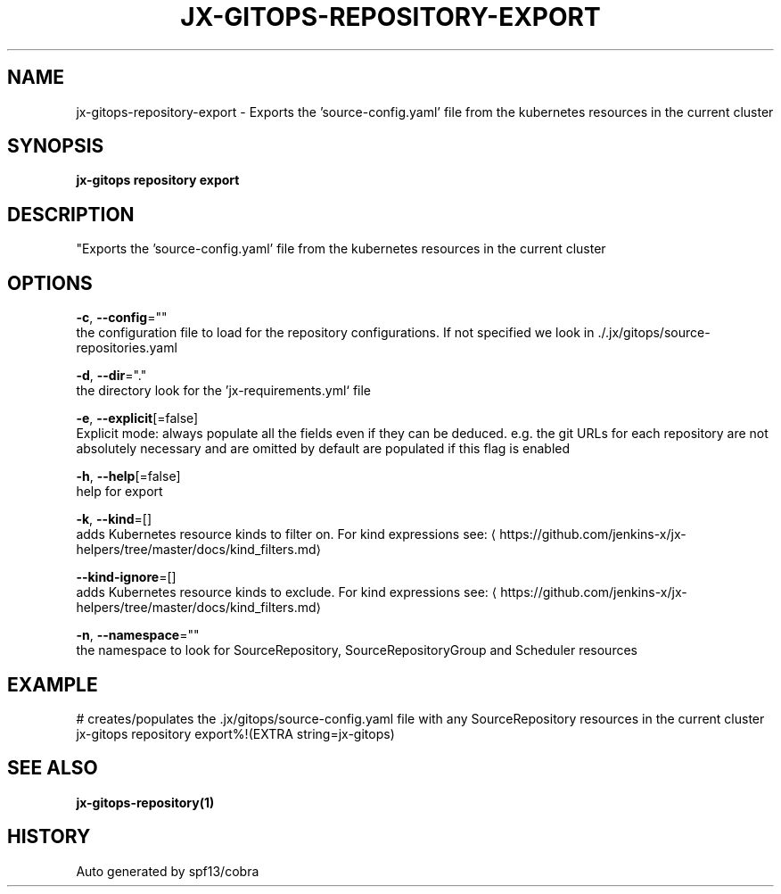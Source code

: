 .TH "JX-GITOPS\-REPOSITORY\-EXPORT" "1" "" "Auto generated by spf13/cobra" "" 
.nh
.ad l


.SH NAME
.PP
jx\-gitops\-repository\-export \- Exports the 'source\-config.yaml' file from the kubernetes resources in the current cluster


.SH SYNOPSIS
.PP
\fBjx\-gitops repository export\fP


.SH DESCRIPTION
.PP
"Exports the 'source\-config.yaml' file from the kubernetes resources in the current cluster


.SH OPTIONS
.PP
\fB\-c\fP, \fB\-\-config\fP=""
    the configuration file to load for the repository configurations. If not specified we look in ./.jx/gitops/source\-repositories.yaml

.PP
\fB\-d\fP, \fB\-\-dir\fP="."
    the directory look for the 'jx\-requirements.yml` file

.PP
\fB\-e\fP, \fB\-\-explicit\fP[=false]
    Explicit mode: always populate all the fields even if they can be deduced. e.g. the git URLs for each repository are not absolutely necessary and are omitted by default are populated if this flag is enabled

.PP
\fB\-h\fP, \fB\-\-help\fP[=false]
    help for export

.PP
\fB\-k\fP, \fB\-\-kind\fP=[]
    adds Kubernetes resource kinds to filter on. For kind expressions see: 
\[la]https://github.com/jenkins-x/jx-helpers/tree/master/docs/kind_filters.md\[ra]

.PP
\fB\-\-kind\-ignore\fP=[]
    adds Kubernetes resource kinds to exclude. For kind expressions see: 
\[la]https://github.com/jenkins-x/jx-helpers/tree/master/docs/kind_filters.md\[ra]

.PP
\fB\-n\fP, \fB\-\-namespace\fP=""
    the namespace to look for SourceRepository, SourceRepositoryGroup and Scheduler resources


.SH EXAMPLE
.PP
# creates/populates the .jx/gitops/source\-config.yaml file with any SourceRepository resources in the current cluster
  jx\-gitops repository export%!(EXTRA string=jx\-gitops)


.SH SEE ALSO
.PP
\fBjx\-gitops\-repository(1)\fP


.SH HISTORY
.PP
Auto generated by spf13/cobra
